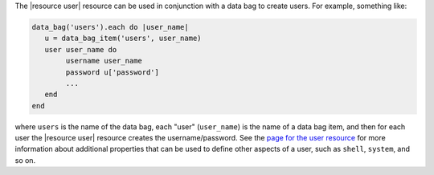 .. This is an included how-to. 

The |resource user| resource can be used in conjunction with a data bag to create users. For example, something like:

.. code-block:: ruby

   data_bag('users').each do |user_name|
      u = data_bag_item('users', user_name)
      user user_name do	
           username user_name
           password u['password']
           ...
      end
   end

where ``users`` is the name of the data bag, each "user" (``user_name``) is the name of a data bag item, and then for each user the |resource user| resource creates the username/password. See the `page for the user resource <http://docs.chef.io/resource_user.html>`_ for more information about additional properties that can be used to define other aspects of a user, such as ``shell``, ``system``, and so on.